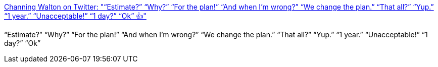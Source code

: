 :jbake-type: post
:jbake-status: published
:jbake-title: Channing Walton on Twitter: "“Estimate?” “Why?” “For the plan!” “And when I’m wrong?” “We change the plan.” “That all?” “Yup.” “1 year.” “Unacceptable!” “1 day?” “Ok” 👍"
:jbake-tags: citation,planning,estimation,programming,_mois_mai,_année_2015
:jbake-date: 2015-05-02
:jbake-depth: ../
:jbake-uri: shaarli/1430569282000.adoc
:jbake-source: https://nicolas-delsaux.hd.free.fr/Shaarli?searchterm=https%3A%2F%2Ftwitter.com%2Fchanningwalton%2Fstatus%2F591672083370921984&searchtags=citation+planning+estimation+programming+_mois_mai+_ann%C3%A9e_2015
:jbake-style: shaarli

https://twitter.com/channingwalton/status/591672083370921984[Channing Walton on Twitter: "“Estimate?” “Why?” “For the plan!” “And when I’m wrong?” “We change the plan.” “That all?” “Yup.” “1 year.” “Unacceptable!” “1 day?” “Ok” 👍"]

“Estimate?” “Why?” “For the plan!” “And when I’m wrong?” “We change the plan.” “That all?” “Yup.” “1 year.” “Unacceptable!” “1 day?” “Ok”
